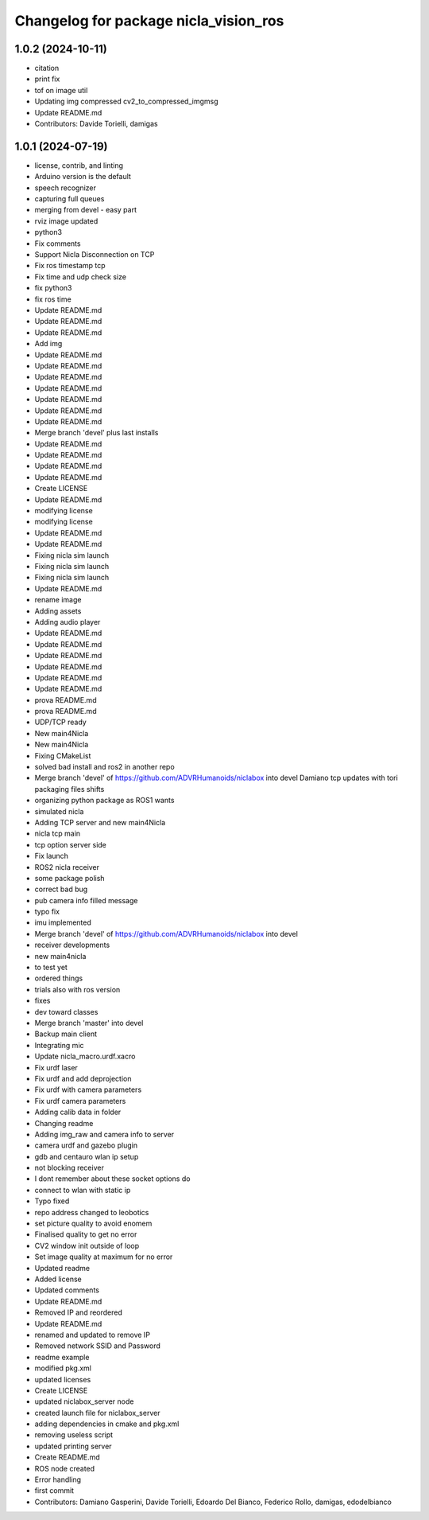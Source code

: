 ^^^^^^^^^^^^^^^^^^^^^^^^^^^^^^^^^^^^^^
Changelog for package nicla_vision_ros
^^^^^^^^^^^^^^^^^^^^^^^^^^^^^^^^^^^^^^

1.0.2 (2024-10-11)
------------------
* citation
* print fix
* tof on image util
* Updating img compressed cv2_to_compressed_imgmsg
* Update README.md
* Contributors: Davide Torielli, damigas

1.0.1 (2024-07-19)
------------------
* license, contrib, and linting
* Arduino version is the default
* speech recognizer
* capturing full queues
* merging from devel - easy part
* rviz image updated
* python3
* Fix comments
* Support Nicla Disconnection on TCP
* Fix ros timestamp tcp
* Fix time and udp check size
* fix python3
* fix ros time
* Update README.md
* Update README.md
* Update README.md
* Add img
* Update README.md
* Update README.md
* Update README.md
* Update README.md
* Update README.md
* Update README.md
* Update README.md
* Merge branch 'devel' plus last installs
* Update README.md
* Update README.md
* Update README.md
* Update README.md
* Create LICENSE
* Update README.md
* modifying license
* modifying license
* Update README.md
* Update README.md
* Fixing nicla sim launch
* Fixing nicla sim launch
* Fixing nicla sim launch
* Update README.md
* rename image
* Adding assets
* Adding audio player
* Update README.md
* Update README.md
* Update README.md
* Update README.md
* Update README.md
* Update README.md
* prova README.md
* prova README.md
* UDP/TCP ready
* New main4Nicla
* New main4Nicla
* Fixing CMakeList
* solved bad install and ros2 in another repo
* Merge branch 'devel' of https://github.com/ADVRHumanoids/niclabox into devel
  Damiano tcp updates with tori packaging files shifts
* organizing python package as ROS1 wants
* simulated nicla
* Adding TCP server and new main4Nicla
* nicla tcp main
* tcp option server side
* Fix launch
* ROS2 nicla receiver
* some package polish
* correct bad bug
* pub camera info filled message
* typo fix
* imu implemented
* Merge branch 'devel' of https://github.com/ADVRHumanoids/niclabox into devel
* receiver developments
* new main4nicla
* to test yet
* ordered things
* trials also with ros version
* fixes
* dev toward classes
* Merge branch 'master' into devel
* Backup main client
* Integrating mic
* Update nicla_macro.urdf.xacro
* Fix urdf laser
* Fix urdf and add deprojection
* Fix urdf with camera parameters
* Fix urdf camera parameters
* Adding calib data in folder
* Changing readme
* Adding img_raw and camera info to server
* camera urdf and gazebo plugin
* gdb and centauro wlan ip setup
* not blocking receiver
* I dont remember about these socket options do
* connect to wlan with static ip
* Typo fixed
* repo address changed to leobotics
* set picture quality to avoid enomem
* Finalised quality to get no error
* CV2 window init outside of loop
* Set image quality at maximum for no error
* Updated readme
* Added license
* Updated comments
* Update README.md
* Removed IP and reordered
* Update README.md
* renamed and updated to remove IP
* Removed network SSID and Password
* readme example
* modified pkg.xml
* updated licenses
* Create LICENSE
* updated niclabox_server node
* created launch file for niclabox_server
* adding dependencies in cmake and pkg.xml
* removing useless script
* updated printing server
* Create README.md
* ROS node created
* Error handling
* first commit
* Contributors: Damiano Gasperini, Davide Torielli, Edoardo Del Bianco, Federico Rollo, damigas, edodelbianco
